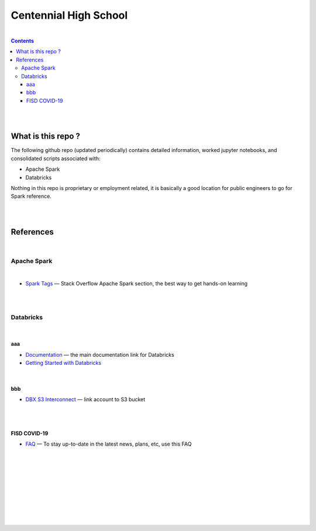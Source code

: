 

Centennial High School
##########################


|


.. contents::



|
|


What is this repo ? 
=====================


The following github repo (updated periodically) contains detailed information, worked jupyter notebooks, and consolidated scripts associated with:

* Apache Spark
* Databricks

Nothing in this repo is proprietary or employment related, it is basically a good location for public engineers to go for Spark reference.  


|
|


References
=============


|


Apache Spark
-----------------


|


* `Spark Tags <https://stackoverflow.com/questions/tagged/apache-spark>`_
  — Stack Overflow Apache Spark section, the best way to get hands-on learning



|
|




Databricks
-------------------

|

aaa
~~~~~~~~~~~~~~~~

* `Documentation <https://docs.databricks.com/>`_
  — the main documentation link for Databricks

* `Getting Started with Databricks <https://docs.databricks.com/getting-started/quick-start.html>`_
 



|


bbb
~~~~~~~~~~~~~~~~~~~


* `DBX S3 Interconnect <https://docs.databricks.com/data/data-sources/aws/amazon-s3.html>`_
  — link account to S3 bucket





|
|


FISD COVID-19
~~~~~~~~~~~~~~~~~~~~~

* `FAQ <https://www.friscoisd.org/departments/covid-19/coronavirus>`_
  — To stay up-to-date in the latest news, plans, etc, use this FAQ





|
|
|
|
|
|
|
|
|



